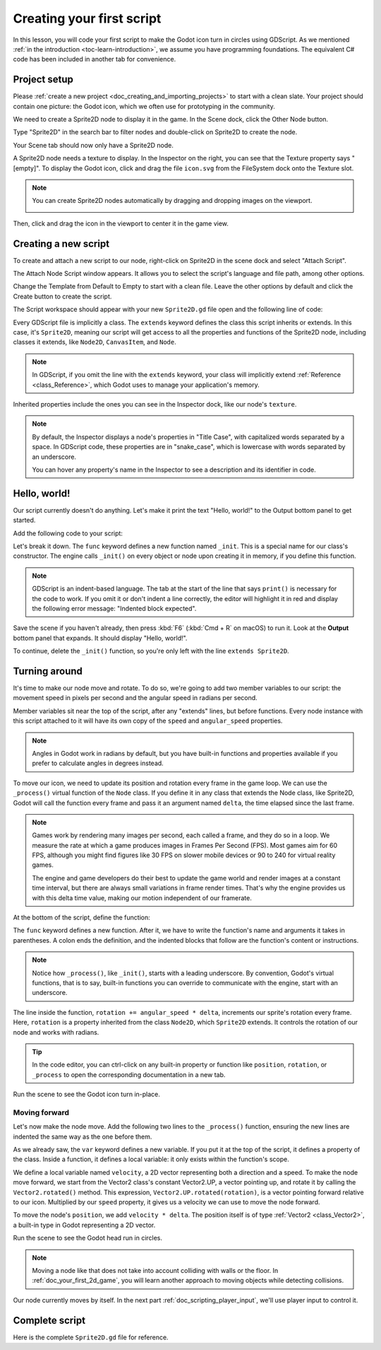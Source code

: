 ..
    Intention:

    - Giving a *short* and sweet hands-on intro to GDScript. The page should
      focus on working in the code editor.
    - We assume the reader has programming foundations. If you don't, consider
      taking the course we recommend in the :ref:`introduction to Godot page <doc_learning_programming>`.

    Techniques:

    - Creating a sprite.
    - Creating a script.
    - _init() and _process().
    - Moving an object on screen.

.. _doc_scripting_first_script:

Creating your first script
==========================

In this lesson, you will code your first script to make the Godot icon turn in
circles using GDScript. As we mentioned :ref:`in the introduction
<toc-learn-introduction>`, we assume you have programming foundations.
The equivalent C# code has been included in another tab for convenience.

.. image:: img/scripting_first_script_rotating_godot.gif

.. seealso:: To learn more about GDScript, its keywords, and its syntax, head to
             the :ref:`GDScript reference<doc_gdscript>`.

.. seealso:: To learn more about C#, head to the :ref:`C# basics <doc_c_sharp>` page.

Project setup
-------------

Please :ref:`create a new project <doc_creating_and_importing_projects>` to
start with a clean slate. Your project should contain one picture: the Godot
icon, which we often use for prototyping in the community.

.. Godot icon

We need to create a Sprite2D node to display it in the game. In the Scene dock,
click the Other Node button.

.. image:: img/scripting_first_script_click_other_node.png

Type "Sprite2D" in the search bar to filter nodes and double-click on Sprite2D
to create the node.

.. image:: img/scripting_first_script_add_sprite2d_node.png

Your Scene tab should now only have a Sprite2D node.

.. image:: img/scripting_first_script_scene_tree.png

A Sprite2D node needs a texture to display. In the Inspector on the right, you
can see that the Texture property says "[empty]". To display the Godot icon,
click and drag the file ``icon.svg`` from the FileSystem dock onto the Texture
slot.

.. image:: img/scripting_first_script_setting_texture.png

.. note::

    You can create Sprite2D nodes automatically by dragging and dropping images
    on the viewport.

    .. image:: img/scripting_first_script_dragging_sprite.png

Then, click and drag the icon in the viewport to center it in the game view.

.. image:: img/scripting_first_script_centering_sprite.png

Creating a new script
---------------------

To create and attach a new script to our node, right-click on Sprite2D in the
scene dock and select "Attach Script".

.. image:: img/scripting_first_script_attach_script.jpg

The Attach Node Script window appears. It allows you to select the script's
language and file path, among other options.

Change the Template from Default to Empty to start with a clean file. Leave the
other options by default and click the Create button to create the script.

.. image:: img/scripting_first_script_attach_node_script.png

The Script workspace should appear with your new ``Sprite2D.gd`` file open and
the following line of code:

.. tabs::
 .. code-tab:: gdscript GDScript

    extends Sprite2D

 .. code-tab:: csharp C#

    public class Sprite : Godot.Sprite2D
    // Declare member variables here. Examples:
    // private int a = 2;
    // private string b = "text";

    // Called when the node enters the scene tree for the first time.
    public override void _Ready()
    {

    }

    //  // Called every frame. 'delta' is the elapsed time since the previous frame.
    //  public override void _Process(float delta)
    //  {
    //
    //  }

Every GDScript file is implicitly a class. The ``extends`` keyword defines the
class this script inherits or extends. In this case, it's ``Sprite2D``, meaning
our script will get access to all the properties and functions of the Sprite2D
node, including classes it extends, like ``Node2D``, ``CanvasItem``, and
``Node``.

.. note:: In GDScript, if you omit the line with the ``extends`` keyword, your
          class will implicitly extend :ref:`Reference <class_Reference>`, which
          Godot uses to manage your application's memory.

Inherited properties include the ones you can see in the Inspector dock, like
our node's ``texture``.

.. note::

    By default, the Inspector displays a node's properties in "Title Case", with
    capitalized words separated by a space. In GDScript code, these properties
    are in "snake_case", which is lowercase with words separated by an underscore.

    You can hover any property's name in the Inspector to see a description and
    its identifier in code.

Hello, world!
-------------

Our script currently doesn't do anything. Let's make it print the text "Hello,
world!" to the Output bottom panel to get started.

Add the following code to your script:

.. tabs::
 .. code-tab:: gdscript GDScript

    func _init():
        print("Hello, world!")

 .. code-tab:: csharp C#

    public Sprite()
    {
        GD.Print("Hello, world!");
    }


Let's break it down. The ``func`` keyword defines a new function named
``_init``. This is a special name for our class's constructor. The engine calls
``_init()`` on every object or node upon creating it in memory, if you define
this function.

.. note:: GDScript is an indent-based language. The tab at the start of the line
          that says ``print()`` is necessary for the code to work. If you omit
          it or don't indent a line correctly, the editor will highlight it in
          red and display the following error message: "Indented block expected".

Save the scene if you haven't already, then press :kbd:`F6` (:kbd:`Cmd + R` on macOS)
to run it. Look at the **Output** bottom panel that expands.
It should display "Hello, world!".

.. image:: img/scripting_first_script_print_hello_world.png

To continue, delete the ``_init()`` function, so you're only left with
the line ``extends Sprite2D``.

Turning around
--------------

It's time to make our node move and rotate. To do so, we're going to add two
member variables to our script: the movement speed in pixels per second and the
angular speed in radians per second.

.. tabs::
 .. code-tab:: gdscript GDScript

    var speed = 400
    var angular_speed = PI

 .. code-tab:: csharp C#

    private int Speed = 400;
    private float AngularSpeed = Mathf.Pi;

Member variables sit near the top of the script, after any "extends" lines,
but before functions. Every node
instance with this script attached to it will have its own copy of the ``speed``
and ``angular_speed`` properties.

.. note:: Angles in Godot work in radians by default,
          but you have built-in functions and properties available if you prefer
          to calculate angles in degrees instead.

To move our icon, we need to update its position and rotation every frame in the
game loop. We can use the ``_process()`` virtual function of the ``Node`` class.
If you define it in any class that extends the Node class, like Sprite2D, Godot
will call the function every frame and pass it an argument named ``delta``, the
time elapsed since the last frame.

.. note::

    Games work by rendering many images per second, each called a frame, and
    they do so in a loop. We measure the rate at which a game produces images in
    Frames Per Second (FPS). Most games aim for 60 FPS, although you might find
    figures like 30 FPS on slower mobile devices or 90 to 240 for virtual
    reality games.

    The engine and game developers do their best to update the game world and
    render images at a constant time interval, but there are always small
    variations in frame render times. That's why the engine provides us with
    this delta time value, making our motion independent of our framerate.

At the bottom of the script, define the function:

.. tabs::
 .. code-tab:: gdscript GDScript

    func _process(delta):
        rotation += angular_speed * delta

 .. code-tab:: csharp C#

    public override void _Process(float delta)
    {
        Rotation += AngularSpeed * delta;
    }

The ``func`` keyword defines a new function. After it, we have to write the
function's name and arguments it takes in parentheses. A colon ends the
definition, and the indented blocks that follow are the function's content or
instructions.

.. note:: Notice how ``_process()``, like ``_init()``, starts with a leading
          underscore. By convention, Godot's virtual functions, that is to say,
          built-in functions you can override to communicate with the engine,
          start with an underscore.

The line inside the function, ``rotation += angular_speed * delta``, increments
our sprite's rotation every frame. Here, ``rotation`` is a property inherited
from the class ``Node2D``, which ``Sprite2D`` extends. It controls the rotation
of our node and works with radians.

.. tip:: In the code editor, you can ctrl-click on any built-in property or
         function like ``position``, ``rotation``, or ``_process`` to open the
         corresponding documentation in a new tab.

Run the scene to see the Godot icon turn in-place.

.. image:: img/scripting_first_script_godot_turning_in_place.gif

Moving forward
~~~~~~~~~~~~~~

Let's now make the node move. Add the following two lines to the ``_process()``
function, ensuring the new lines are indented the same way as the one before
them.

.. tabs::
 .. code-tab:: gdscript GDScript

    var velocity = Vector2.UP.rotated(rotation) * speed

    position += velocity * delta

 .. code-tab:: csharp C#

    var velocity = Vector2.Up.Rotated(Rotation) * Speed;

    Position += velocity * delta;

As we already saw, the ``var`` keyword defines a new variable. If you put it at
the top of the script, it defines a property of the class. Inside a function, it
defines a local variable: it only exists within the function's scope.

We define a local variable named ``velocity``, a 2D vector representing both a
direction and a speed. To make the node move forward, we start from the Vector2
class's constant Vector2.UP, a vector pointing up, and rotate it by calling the
``Vector2.rotated()`` method. This expression, ``Vector2.UP.rotated(rotation)``,
is a vector pointing forward relative to our icon. Multiplied by our ``speed``
property, it gives us a velocity we can use to move the node forward.

To move the node's ``position``, we add ``velocity * delta``. The position
itself is of type :ref:`Vector2 <class_Vector2>`, a built-in type in Godot
representing a 2D vector.

Run the scene to see the Godot head run in circles.

.. image:: img/scripting_first_script_rotating_godot.gif

.. note:: Moving a node like that does not take into account colliding with
          walls or the floor. In :ref:`doc_your_first_2d_game`, you will learn
          another approach to moving objects while detecting collisions.

Our node currently moves by itself. In the next part
:ref:`doc_scripting_player_input`, we'll use player input to control it.

Complete script
---------------

Here is the complete ``Sprite2D.gd`` file for reference.

.. tabs::
 .. code-tab:: gdscript GDScript

    extends Sprite2D

    var speed = 400
    var angular_speed = PI


    func _process(delta):
        rotation += angular_speed * delta

        var velocity = Vector2.UP.rotated(rotation) * speed

        position += velocity * delta

 .. code-tab:: csharp C#

    using Godot;

    public class Sprite : Godot.Sprite2D
    {
        private int Speed = 400;
        private float AngularSpeed = Mathf.Pi;

        public override void _Process(float delta)
        {
            Rotation += AngularSpeed * delta;
            var velocity = Vector2.Up.Rotated(Rotation) * Speed;

            Position += velocity * delta;

        }
    }
